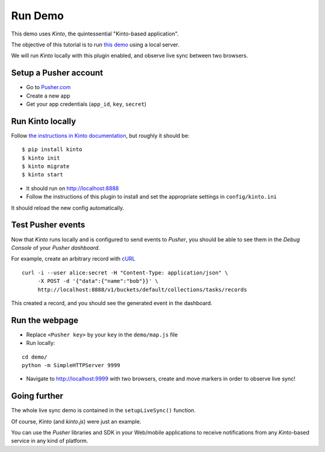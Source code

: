 ========
Run Demo
========

This demo uses *Kinto*, the quintessential "Kinto-based application".

The objective of this tutorial is to run `this demo <http://leplatrem.github.io/kinto-pusher/>`_
using a local server.

We will run *Kinto* locally with this plugin enabled, and observe live sync
between two browsers.


Setup a Pusher account
----------------------

* Go to `Pusher.com <http://pusher.com/>`_
* Create a new app
* Get your app credentials (``app_id``, ``key``, ``secret``)


Run Kinto locally
-----------------

Follow `the instructions in Kinto documentation <http://kinto.readthedocs.io>`_,
but roughly it should be:

::

    $ pip install kinto
    $ kinto init
    $ kinto migrate
    $ kinto start

* It should run on http://localhost:8888

* Follow the instructions of this plugin to install and set the appropriate settings
  in ``config/kinto.ini``

It should reload the new config automatically.


Test Pusher events
------------------

Now that *Kinto* runs locally and is configured to send events to *Pusher*, you
should be able to see them in the *Debug Console* of your *Pusher dashboard*.

For example, create an arbitrary record with `cURL <https://en.wikipedia.org/wiki/CURL>`_

::

    curl -i --user alice:secret -H "Content-Type: application/json" \
         -X POST -d '{"data":{"name":"bob"}}' \
         http://localhost:8888/v1/buckets/default/collections/tasks/records

This created a record, and you should see the generated event in the dashboard.


Run the webpage
---------------

* Replace ``<Pusher key>`` by your ``key`` in the ``demo/map.js`` file
* Run locally:

::

    cd demo/
    python -m SimpleHTTPServer 9999

* Navigate to http://localhost:9999 with two browsers, create and move markers in order to observe live sync!


Going further
-------------

The whole live sync demo is contained in the ``setupLiveSync()`` function.

Of course, *Kinto* (and *kinto.js*) were just an example.

You can use the *Pusher* libraries and SDK in your Web/mobile applications to
receive notifications from any *Kinto*-based service in any kind of
platform.
